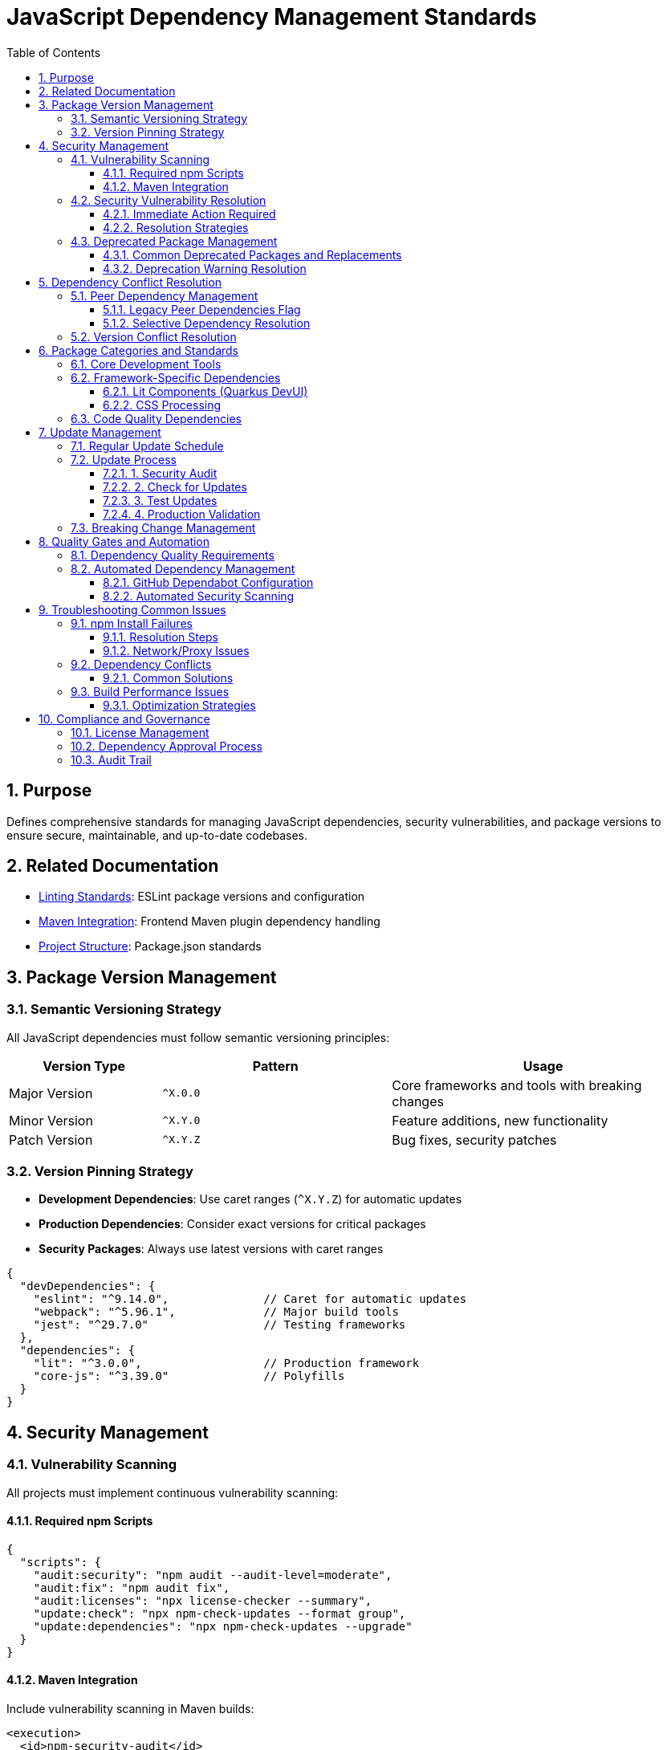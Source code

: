 = JavaScript Dependency Management Standards
:toc: left
:toclevels: 3
:sectnums:

== Purpose
Defines comprehensive standards for managing JavaScript dependencies, security vulnerabilities, and package versions to ensure secure, maintainable, and up-to-date codebases.

== Related Documentation
* xref:linting-standards.adoc[Linting Standards]: ESLint package versions and configuration
* xref:maven-integration-standards.adoc[Maven Integration]: Frontend Maven plugin dependency handling
* xref:project-structure.adoc[Project Structure]: Package.json standards

== Package Version Management

=== Semantic Versioning Strategy
All JavaScript dependencies must follow semantic versioning principles:

[cols="2,3,4"]
|===
|Version Type |Pattern |Usage

|Major Version
|`^X.0.0`
|Core frameworks and tools with breaking changes
|Minor Version
|`^X.Y.0`
|Feature additions, new functionality
|Patch Version
|`^X.Y.Z`
|Bug fixes, security patches
|===

=== Version Pinning Strategy
* **Development Dependencies**: Use caret ranges (`^X.Y.Z`) for automatic updates
* **Production Dependencies**: Consider exact versions for critical packages
* **Security Packages**: Always use latest versions with caret ranges

[source,json]
----
{
  "devDependencies": {
    "eslint": "^9.14.0",              // Caret for automatic updates
    "webpack": "^5.96.1",             // Major build tools
    "jest": "^29.7.0"                 // Testing frameworks
  },
  "dependencies": {
    "lit": "^3.0.0",                  // Production framework
    "core-js": "^3.39.0"              // Polyfills
  }
}
----

== Security Management

=== Vulnerability Scanning
All projects must implement continuous vulnerability scanning:

==== Required npm Scripts
[source,json]
----
{
  "scripts": {
    "audit:security": "npm audit --audit-level=moderate",
    "audit:fix": "npm audit fix",
    "audit:licenses": "npx license-checker --summary",
    "update:check": "npx npm-check-updates --format group",
    "update:dependencies": "npx npm-check-updates --upgrade"
  }
}
----

==== Maven Integration
Include vulnerability scanning in Maven builds:

[source,xml]
----
<execution>
  <id>npm-security-audit</id>
  <goals>
    <goal>npm</goal>
  </goals>
  <phase>validate</phase>
  <configuration>
    <arguments>audit --audit-level=moderate</arguments>
  </configuration>
</execution>
----

=== Security Vulnerability Resolution

==== Immediate Action Required
* **Critical vulnerabilities**: Fix within 24 hours
* **High vulnerabilities**: Fix within 1 week  
* **Moderate vulnerabilities**: Fix within 1 month
* **Low vulnerabilities**: Address in next release cycle

==== Resolution Strategies
1. **Automatic fixes**: `npm audit fix` for compatible updates
2. **Manual updates**: Update to secure versions manually
3. **Alternative packages**: Replace deprecated/vulnerable packages
4. **Workarounds**: Use `npm audit fix --force` only as last resort

=== Deprecated Package Management

==== Common Deprecated Packages and Replacements
[cols="2,3,4"]
|===
|Deprecated Package |Replacement |Reason

|`rimraf` < v4
|`del-cli` or `rimraf` >= v5
|Performance improvements, better API

|`eslint` < v9  
|`eslint` >= v9
|Security fixes, flat config support

|`abab`
|Native `atob()`/`btoa()`
|Use platform native methods

|`osenv`
|`process.env` or `os` module
|No longer maintained

|`inflight`
|`lru-cache` or native solutions
|Memory leaks, better alternatives

|`glob` < v9
|`glob` >= v9
|Security fixes, performance

|`airbnb-base`
|`@eslint/js`
|ESLint v9 compatibility
|===

==== Deprecation Warning Resolution
Monitor and address these npm warnings during builds:

[source,bash]
----
# Example deprecated warnings to resolve:
npm WARN deprecated abab@2.0.6: Use your platform's native atob() and btoa()
npm WARN deprecated rimraf@3.0.2: Rimraf versions prior to v4 are no longer supported
npm WARN deprecated eslint@8.57.1: This version is no longer supported
----

== Dependency Conflict Resolution

=== Peer Dependency Management
Handle peer dependency conflicts using these strategies:

==== Legacy Peer Dependencies Flag
For packages with incompatible peer dependencies:

[source,xml]
----
<execution>
  <id>npm-install</id>
  <goals>
    <goal>npm</goal>
  </goals>
  <configuration>
    <arguments>install --legacy-peer-deps</arguments>
  </configuration>
</execution>
----

==== Selective Dependency Resolution
Use npm overrides for specific conflict resolution:

[source,json]
----
{
  "overrides": {
    "eslint": "^9.14.0",              // Force specific version
    "@typescript-eslint/eslint-plugin": {
      "eslint": "$eslint"             // Use parent version
    }
  }
}
----

=== Version Conflict Resolution
1. **Update to compatible versions**: Prefer latest compatible versions
2. **Remove conflicting packages**: Eliminate unnecessary dependencies  
3. **Use peer dependency flags**: `--legacy-peer-deps` as fallback
4. **Fork/patch packages**: Only for critical business needs

== Package Categories and Standards

=== Core Development Tools
Essential packages for all JavaScript projects:

[source,json]
----
{
  "devDependencies": {
    // Linting and Formatting
    "eslint": "^9.14.0",
    "@eslint/js": "^9.14.0", 
    "prettier": "^3.0.3",
    
    // Testing
    "jest": "^29.7.0",
    "jest-environment-jsdom": "^29.7.0",
    "@testing-library/jest-dom": "^6.6.3",
    
    // Build Tools  
    "webpack": "^5.96.1",
    "webpack-cli": "^5.1.4",
    "terser": "^5.36.0",
    
    // Babel
    "@babel/core": "^7.26.0",
    "@babel/preset-env": "^7.26.0",
    "babel-jest": "^29.7.0",
    
    // Utilities
    "del-cli": "^6.0.0",
    "license-checker": "^25.0.1"
  }
}
----

=== Framework-Specific Dependencies
Additional packages for specific frameworks:

==== Lit Components (Quarkus DevUI)
[source,json]
----
{
  "devDependencies": {
    "lit": "^3.0.0",
    "eslint-plugin-lit": "^1.10.1",
    "eslint-plugin-wc": "^2.0.4",
    "postcss-lit": "^1.0.0"
  }
}
----

==== CSS Processing
[source,json]
----
{
  "devDependencies": {
    "stylelint": "^16.10.0",
    "stylelint-config-standard": "^36.0.1",
    "stylelint-order": "^6.0.3",
    "css-tree": "^2.3.0"
  }
}
----

=== Code Quality Dependencies
Packages for maintaining code quality:

[source,json]
----
{
  "devDependencies": {
    // ESLint Plugins
    "eslint-plugin-jest": "^28.8.3",
    "eslint-plugin-jsdoc": "^46.8.0",
    "eslint-plugin-unicorn": "^48.0.0", 
    "eslint-plugin-security": "^1.7.1",
    "eslint-plugin-promise": "^6.1.1",
    "eslint-plugin-sonarjs": "^2.0.3",
    "eslint-plugin-prettier": "^5.0.0",
    
    // Core Libraries
    "core-js": "^3.39.0"
  }
}
----

== Update Management

=== Regular Update Schedule
Maintain dependencies with this schedule:

* **Security updates**: As needed (within vulnerability timeframes)
* **Minor updates**: Monthly
* **Major updates**: Quarterly review
* **Annual audit**: Complete dependency review

=== Update Process

==== 1. Security Audit
[source,bash]
----
npm audit
npm audit fix
----

==== 2. Check for Updates  
[source,bash]
----
npx npm-check-updates --format group
----

==== 3. Test Updates
[source,bash]
----
npx npm-check-updates --target minor --upgrade
npm test
npm run lint
----

==== 4. Production Validation
[source,bash]
----
npm run build
npm run test:ci-strict
----

=== Breaking Change Management
For major version updates:

1. **Review changelog**: Understand breaking changes
2. **Update in isolation**: Test one major update at a time
3. **Configuration updates**: Update config files (e.g., ESLint flat config)
4. **Test thoroughly**: Run full test suite
5. **Document changes**: Update project documentation

== Quality Gates and Automation

=== Dependency Quality Requirements
All builds must meet these criteria:

* **Zero critical/high vulnerabilities**: No unaddressed security issues
* **Up-to-date dependencies**: No packages >6 months behind latest
* **License compatibility**: All licenses compatible with project requirements
* **No deprecated warnings**: Address all deprecation warnings

=== Automated Dependency Management

==== GitHub Dependabot Configuration
[source,yaml]
----
# .github/dependabot.yml
version: 2
updates:
  - package-ecosystem: "npm"
    directory: "/"
    schedule:
      interval: "weekly"
    reviewers:
      - "security-team"
    assignees:  
      - "dev-team"
    commit-message:
      prefix: "deps"
      include: "scope"
----

==== Automated Security Scanning
[source,yaml]
----
# .github/workflows/security.yml
- name: Run npm audit
  run: npm audit --audit-level=moderate
  
- name: Check for outdated packages
  run: npx npm-check-updates --errorLevel 2
----

== Troubleshooting Common Issues

=== npm Install Failures

==== Resolution Steps
1. Clear npm cache: `npm cache clean --force`
2. Delete node_modules: `rm -rf node_modules package-lock.json`
3. Reinstall: `npm install`
4. Use legacy peer deps: `npm install --legacy-peer-deps`

==== Network/Proxy Issues
[source,bash]
----
npm config set registry https://registry.npmjs.org/
npm config set proxy http://proxy.company.com:8080
npm config set https-proxy http://proxy.company.com:8080
----

=== Dependency Conflicts

==== Common Solutions
1. **Update conflicting packages**: Get compatible versions
2. **Use resolutions**: Force specific versions
3. **Remove unused dependencies**: Clean up package.json
4. **Check for duplicate installations**: Use `npm ls` to identify duplicates

=== Build Performance Issues

==== Optimization Strategies  
1. **Use .npmrc optimizations**:
   ```
   prefer-offline=true
   audit=false
   fund=false
   ```

2. **Enable package caching**:
   ```xml
   <configuration>
     <arguments>install --prefer-offline --no-audit</arguments>
   </configuration>
   ```

3. **Minimize dependencies**: Regular dependency cleanup

== Compliance and Governance

=== License Management
All dependencies must have compatible licenses:

* **Permitted**: MIT, Apache 2.0, BSD, ISC
* **Review required**: GPL, LGPL, AGPL
* **Prohibited**: Unlicensed, proprietary

=== Dependency Approval Process
For new dependencies:

1. **Security review**: Check vulnerability history
2. **License review**: Ensure compatibility  
3. **Maintenance review**: Active development, community support
4. **Alternatives review**: Consider existing solutions
5. **Documentation**: Update dependency rationale

=== Audit Trail
Maintain records of:

* Dependency addition rationale
* Security vulnerability responses
* Major version upgrade decisions
* License compliance verification